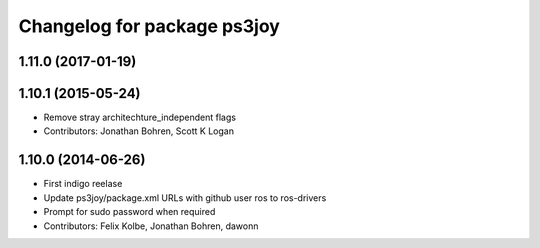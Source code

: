 ^^^^^^^^^^^^^^^^^^^^^^^^^^^^
Changelog for package ps3joy
^^^^^^^^^^^^^^^^^^^^^^^^^^^^

1.11.0 (2017-01-19)
-------------------

1.10.1 (2015-05-24)
-------------------
* Remove stray architechture_independent flags
* Contributors: Jonathan Bohren, Scott K Logan

1.10.0 (2014-06-26)
-------------------
* First indigo reelase
* Update ps3joy/package.xml URLs with github user ros to ros-drivers
* Prompt for sudo password when required
* Contributors: Felix Kolbe, Jonathan Bohren, dawonn
